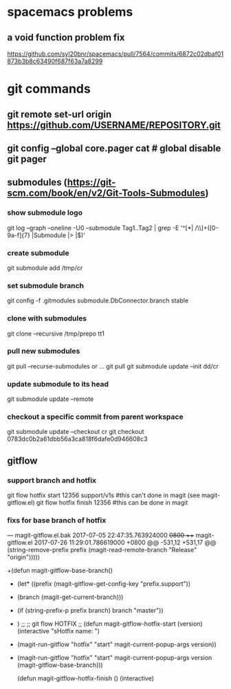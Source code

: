 * spacemacs problems
** a void function problem fix
   https://github.com/syl20bnr/spacemacs/pull/7564/commits/6872c02dbaf01873b3b8c63490f687f63a7a8299

* git commands
** git remote set-url origin https://github.com/USERNAME/REPOSITORY.git
** git config --global core.pager cat   # global disable git pager
** submodules (https://git-scm.com/book/en/v2/Git-Tools-Submodules)
*** show submodule logo
    git log --graph --oneline -U0 --submodule Tag1..Tag2 | grep -E '^[*| /\\]+([0-9a-f]{7} |Submodule |> |$)'
*** create submodule
    git submodule add /tmp/cr
*** set submodule branch
    git config -f .gitmodules submodule.DbConnector.branch stable
*** clone with submodules
    git clone --recursive /tmp/prepo tt1
*** pull new submodules
    git pull --recurse-submodules
    or ...
    git pull
    git submodule update --init dd/cr
*** update submodule to its head
    git submodule update --remote
*** checkout a specific commit from parent workspace
    git submodule update --checkout cr
    git checkout 0783dc0b2a61dbb56a3ca818f6dafe0d946608c3
** gitflow
*** support branch and hotfix
    git flow hotfix start 12356 support/v1s   #this can't done in magit (see magit-gitflow.el)
    git flow hotfix finish 12356  #this can be done in magit
*** fixs for base branch of hotfix
--- magit-gitflow.el.bak	2017-07-05 22:47:35.763924000 +0800
+++ magit-gitflow.el	2017-07-26 11:29:01.786619000 +0800
@@ -531,12 +531,17 @@
                        (string-remove-prefix prefix (magit-read-remote-branch "Release" "origin")))))


+(defun magit-gitflow-base-branch()
+  (let* ((prefix (magit-gitflow-get-config-key "prefix.support"))
+         (branch (magit-get-current-branch)))
+    (if (string-prefix-p prefix branch) branch "master"))
+  )
 ;;
 ;; git flow HOTFIX
 ;;
 (defun magit-gitflow-hotfix-start (version)
   (interactive "sHotfix name: ")
-  (magit-run-gitflow "hotfix" "start" magit-current-popup-args version))
+  (magit-run-gitflow "hotfix" "start" magit-current-popup-args version (magit-gitflow-base-branch)))

 (defun magit-gitflow-hotfix-finish ()
   (interactive)
